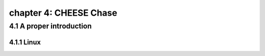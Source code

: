 chapter 4: CHEESE Chase
==========================


4.1 A proper introduction
-----------------------------------

4.1.1 Linux
~~~~~~~~~~~~~~~~

